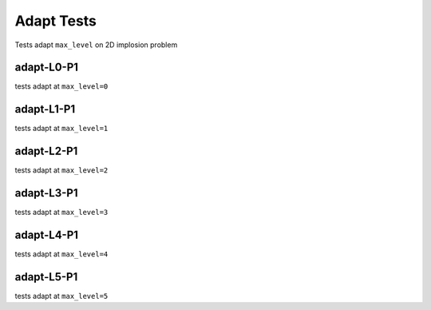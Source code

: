 
-----------
Adapt Tests
-----------

Tests adapt ``max_level`` on 2D implosion problem

adapt-L0-P1
===========

tests adapt at ``max_level=0``


adapt-L1-P1
===========

tests adapt at ``max_level=1``

adapt-L2-P1
===========

tests adapt at ``max_level=2``

adapt-L3-P1
===========

tests adapt at ``max_level=3``

adapt-L4-P1
===========

tests adapt at ``max_level=4``


adapt-L5-P1
===========

tests adapt at ``max_level=5``



